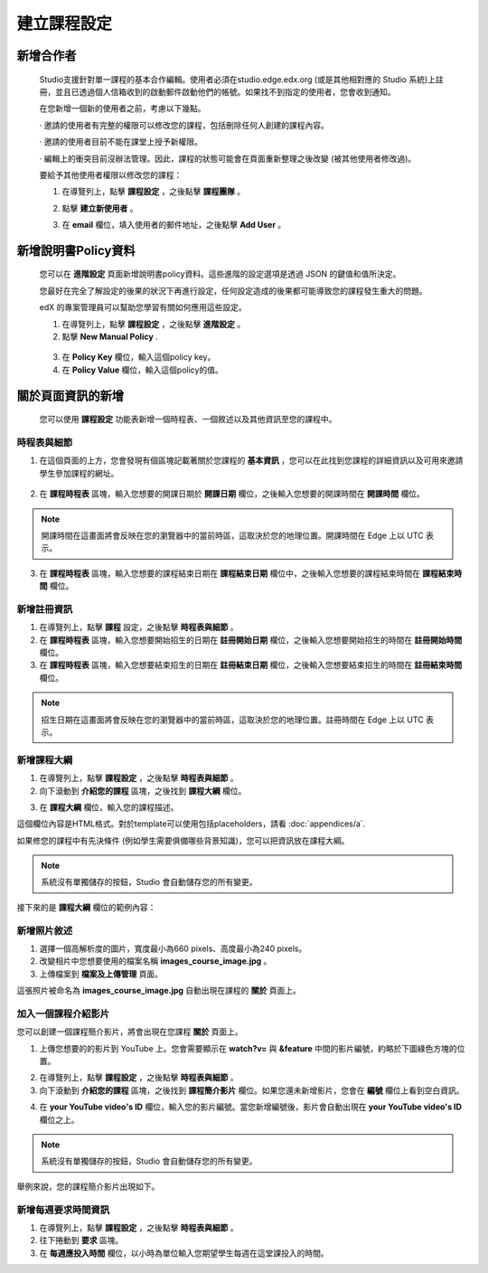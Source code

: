 **********
建立課程設定
**********

新增合作者
*********

	
    Studio支援針對單一課程的基本合作編輯。使用者必須在studio.edge.edx.org (或是其他相對應的 Studio 系統)上註冊，並且已透過個人信箱收到的啟動郵件啟動他們的帳號。如果找不到指定的使用者，您會收到通知。


    在您新增一個新的使用者之前，考慮以下幾點。


    · 邀請的使用者有完整的權限可以修改您的課程，包括刪除任何人創建的課程內容。


    · 邀請的使用者目前不能在課堂上授予新權限。


    · 編輯上的衝突目前沒辦法管理。因此，課程的狀態可能會在頁面重新整理之後改變 (被其他使用者修改過)。


    要給予其他使用者權限以修改您的課程：


    1. 在導覽列上，點擊 **課程設定** ，之後點擊 **課程團隊** 。


    .. image:: Images/image115.png



    2. 點擊 **建立新使用者** 。


    .. image:: Images/image117.png


    3. 在 **email** 欄位，填入使用者的郵件地址，之後點擊 **Add User** 。


.. raw:: latex

      \newpage %



新增說明書Policy資料
**********************



    您可以在 **進階設定** 頁面新增說明書policy資料。這些進階的設定選項是透過 JSON 的鍵值和值所決定。


    您最好在完全了解設定的後果的狀況下再進行設定，任何設定造成的後果都可能導致您的課程發生重大的問題。
    

    edX 的專案管理員可以幫助您學習有關如何應用這些設定。


    1. 在導覽列上，點擊 **課程設定** ，之後點擊 **進階設定** 。


    2. 點擊 **New Manual Policy** .


      .. image:: Images/image119.png


    3. 在 **Policy Key** 欄位，輸入這個policy key。


    4. 在 **Policy Value** 欄位，輸入這個policy的值。


.. raw:: latex

      \newpage %


關於頁面資訊的新增
****************


    您可以使用 **課程設定** 功能表新增一個時程表、一個敘述以及其他資訊至您的課程中。


     .. image:: Images/image121.png


時程表與細節
==========


1. 在這個頁面的上方，您會發現有個區塊記載著關於您課程的 **基本資訊** ，您可以在此找到您課程的詳細資訊以及可用來邀請學生參加課程的網址。

 .. image:: Images/image281.png


2. 在 **課程時程表** 區塊，輸入您想要的開課日期於 **開課日期** 欄位，之後輸入您想要的開課時間在 **開課時間** 欄位。


.. note::
	
    開課時間在這畫面將會反映在您的瀏覽器中的當前時區，這取決於您的地理位置。開課時間在 Edge 上以 UTC 表示。


3. 在 **課程時程表** 區塊，輸入您想要的課程結束日期在 **課程結束日期** 欄位中，之後輸入您想要的課程結束時間在 **課程結束時間** 欄位。


新增註冊資訊
==========


1. 在導覽列上，點擊 **課程** 設定，之後點擊 **時程表與細節** 。


2. 在 **課程時程表** 區塊，輸入您想要開始招生的日期在 **註冊開始日期** 欄位，之後輸入您想要開始招生的時間在 **註冊開始時間** 欄位。


3. 在 **課程時程表** 區塊，輸入您想要結束招生的日期在 **註冊結束日期** 欄位，之後輸入您想要結束招生的時間在 **註冊結束時間** 欄位。


.. note::
	
    招生日期在這畫面將會反映在您的瀏覽器中的當前時區，這取決於您的地理位置。註冊時間在 Edge 上以 UTC 表示。



新增課程大綱
==========


1. 在導覽列上，點擊 **課程設定** ，之後點擊 **時程表與細節** 。


2. 向下滾動到 **介紹您的課程** 區塊，之後找到 **課程大綱** 欄位。

.. image:: Images/image123.png


3. 在 **課程大綱** 欄位，輸入您的課程描述。


這個欄位內容是HTML格式。對於template可以使用包括placeholders，請看 :doc:`appendices/a`.


如果修您的課程中有先決條件 (例如學生需要俱備哪些背景知識)，您可以把資訊放在課程大綱。


.. note::

    系統沒有單獨儲存的按鈕，Studio 會自動儲存您的所有變更。


接下來的是 **課程大綱** 欄位的範例內容：


.. image:: Images/image125.png

新增照片敘述
===========

1.  選擇一個高解析度的圖片，寬度最小為660 pixels、高度最小為240 pixels。

2.  改變相片中您想要使用的檔案名稱 **images_course_image.jpg** 。

3.  上傳檔案到 **檔案及上傳管理** 頁面。


這張照片被命名為 **images_course_image.jpg** 自動出現在課程的 **關於** 頁面上。

加入一個課程介紹影片
=================


您可以創建一個課程簡介影片，將會出現在您課程 **關於** 頁面上。


1. 上傳您想要的的影片到 YouTube 上。您會需要顯示在 **watch?v=** 與 **&feature** 中間的影片編號，約略於下圖綠色方塊的位置。


.. image:: Images/image127.png


2. 在導覽列上，點擊 **課程設定** ，之後點擊 **時程表與細節** 。


3. 向下滾動到 **介紹您的課程** 區塊，之後找到 **課程簡介影片** 欄位。如果您還未新增影片，您會在 **編號** 欄位上看到空白資訊。


.. image:: Images/image129.png


4. 在 **your YouTube video's ID** 欄位，輸入您的影片編號。當您新增編號後，影片會自動出現在 **your YouTube video's ID** 欄位之上。


.. note::

    系統沒有單獨儲存的按鈕，Studio 會自動儲存您的所有變更。


舉例來說，您的課程簡介影片出現如下。


.. image:: Images/image131.png


新增每週要求時間資訊
=================


1. 在導覽列上，點擊 **課程設定** ，之後點擊 **時程表與細節** 。


2. 往下捲動到 **要求** 區塊。


3. 在 **每週應投入時間** 欄位，以小時為單位輸入您期望學生每週在這堂課投入的時間。
